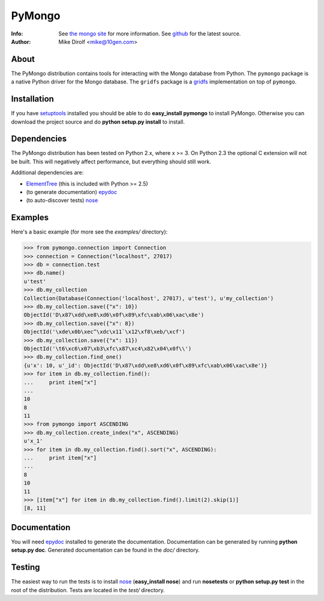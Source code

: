 =======
PyMongo
=======
:Info: See `the mongo site <http://www.mongodb.org>`_ for more information. See `github <http://github.com/mongodb/mongo-python-driver/tree>`_ for the latest source.
:Author: Mike Dirolf <mike@10gen.com>

About
=====
The PyMongo distribution contains tools for interacting with the Mongo database from Python.
The ``pymongo`` package is a native Python driver for the Mongo database. The ``gridfs``
package is a `gridfs <http://www.mongodb.org/display/DOCS/GridFS+Specification>`_
implementation on top of ``pymongo``.

Installation
============
If you have `setuptools <http://peak.telecommunity.com/DevCenter/setuptools>`_ installed you should be able to do **easy_install pymongo** to install PyMongo. Otherwise you can download the project source and do **python setup.py install** to install.

Dependencies
============
The PyMongo distribution has been tested on Python 2.x, where x >= 3. On Python 2.3 the optional
C extension will not be built. This will negatively affect performance, but everything should still work.

Additional dependencies are:

- `ElementTree <http://effbot.org/zone/element-index.htm>`_ (this is included with Python >= 2.5)
- (to generate documentation) `epydoc <http://epydoc.sourceforge.net/>`_
- (to auto-discover tests) `nose <http://somethingaboutorange.com/mrl/projects/nose/>`_

Examples
========
Here's a basic example (for more see the *examples/* directory):

>>> from pymongo.connection import Connection
>>> connection = Connection("localhost", 27017)
>>> db = connection.test
>>> db.name()
u'test'
>>> db.my_collection
Collection(Database(Connection('localhost', 27017), u'test'), u'my_collection')
>>> db.my_collection.save({"x": 10})
ObjectId('D\x87\xdd\xe8\xd6\x0f\x89\xfc\xab\x06\xac\x8e')
>>> db.my_collection.save({"x": 8})
ObjectId('\xde\x0b\xec^\xdc\x11`\x12\xf8\xeb/\xcf')
>>> db.my_collection.save({"x": 11})
ObjectId('\t6\xc6\x07\xb3\xfc\x87\xc4\x82\x04\x0f\\')
>>> db.my_collection.find_one()
{u'x': 10, u'_id': ObjectId('D\x87\xdd\xe8\xd6\x0f\x89\xfc\xab\x06\xac\x8e')}
>>> for item in db.my_collection.find():
...     print item["x"]
...
10
8
11
>>> from pymongo import ASCENDING
>>> db.my_collection.create_index("x", ASCENDING)
u'x_1'
>>> for item in db.my_collection.find().sort("x", ASCENDING):
...     print item["x"]
...
8
10
11
>>> [item["x"] for item in db.my_collection.find().limit(2).skip(1)]
[8, 11]

Documentation
=============
You will need `epydoc <http://epydoc.sourceforge.net/>`_ installed to generate the documentation. Documentation can be generated by running **python setup.py doc**. Generated documentation can be found in the *doc/* directory.

Testing
=======
The easiest way to run the tests is to install `nose <http://somethingaboutorange.com/mrl/projects/nose/>`_ (**easy_install nose**) and run **nosetests** or **python setup.py test** in the root of the distribution. Tests are located in the *test/* directory.
